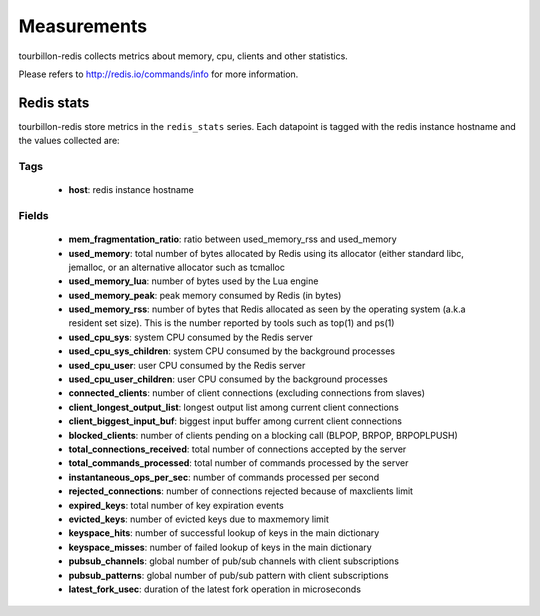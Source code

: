 Measurements
************

tourbillon-redis collects metrics about memory, cpu, clients and other statistics.

Please refers to  `http://redis.io/commands/info <http://redis.io/commands/info>`_ for more information.


Redis stats
===========

tourbillon-redis store metrics in the ``redis_stats`` series.
Each datapoint is tagged with the redis instance hostname and the values collected are:


Tags
----
	* **host**: redis instance hostname

Fields
------

	* **mem_fragmentation_ratio**: ratio between used_memory_rss and used_memory
	* **used_memory**: total number of bytes allocated by Redis using its allocator (either standard libc, jemalloc, or an alternative allocator such as tcmalloc
	* **used_memory_lua**: number of bytes used by the Lua engine
	* **used_memory_peak**: peak memory consumed by Redis (in bytes)
	* **used_memory_rss**: number of bytes that Redis allocated as seen by the operating system (a.k.a resident set size). This is the number reported by tools such as top(1) and ps(1)
	* **used_cpu_sys**: system CPU consumed by the Redis server
	* **used_cpu_sys_children**: system CPU consumed by the background processes
	* **used_cpu_user**: user CPU consumed by the Redis server
	* **used_cpu_user_children**: user CPU consumed by the background processes
	* **connected_clients**: number of client connections (excluding connections from slaves)
	* **client_longest_output_list**: longest output list among current client connections
	* **client_biggest_input_buf**: biggest input buffer among current client connections
	* **blocked_clients**: number of clients pending on a blocking call (BLPOP, BRPOP, BRPOPLPUSH)
	* **total_connections_received**: total number of connections accepted by the server
	* **total_commands_processed**: total number of commands processed by the server
	* **instantaneous_ops_per_sec**: number of commands processed per second
	* **rejected_connections**: number of connections rejected because of maxclients limit
	* **expired_keys**: total number of key expiration events
	* **evicted_keys**: number of evicted keys due to maxmemory limit
	* **keyspace_hits**: number of successful lookup of keys in the main dictionary
	* **keyspace_misses**: number of failed lookup of keys in the main dictionary
	* **pubsub_channels**: global number of pub/sub channels with client subscriptions
	* **pubsub_patterns**: global number of pub/sub pattern with client subscriptions
	* **latest_fork_usec**: duration of the latest fork operation in microseconds


